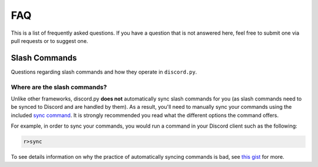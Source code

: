 FAQ
---

This is a list of frequently asked questions. 
If you have a question that is not answered here, 
feel free to submit one via pull requests or to suggest one.

Slash Commands
==============

Questions regarding slash commands and how they operate in ``discord.py``.

Where are the slash commands?
~~~~~~~~~~~~~~~~~~~~~~~~~~~~~

Unlike other frameworks, discord.py **does not** automatically sync slash commands
for you (as slash commands need to be synced to Discord and are handled by them).
As a result, you'll need to manually sync your commands using the included 
`sync command <https://about.abstractumbra.dev/discord.py/2023/01/29/sync-command-example.html>`_.
It is strongly recommended you read what the different options the command offers.

For example, in order to sync your commands, you would run a command in your Discord client
such as the following:

.. code-block::

    r>sync

To see details information on why the practice of automatically syncing commands is bad,
see `this gist <https://gist.github.com/No767/e65fbfdedc387457b88723595186000f>`_ for more.
